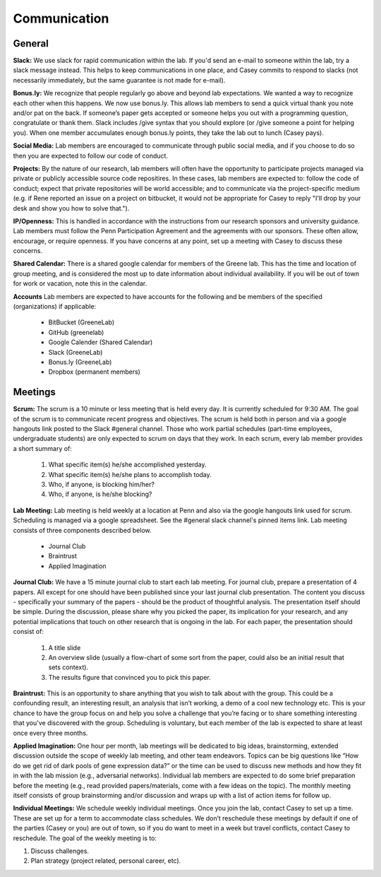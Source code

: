 Communication
-------------

General
~~~~~~~~~~~~~

**Slack:** We use slack for rapid communication within the lab. If you'd send an
e-mail to someone within the lab, try a slack message instead. This helps to
keep communications in one place, and Casey commits to respond to slacks (not
necessarily immediately, but the same guarantee is not made for e-mail).

**Bonus.ly:** We recognize that people regularly go above and beyond lab
expectations. We wanted a way to recognize each other when this happens. We
now use bonus.ly. This allows lab members to send a quick virtual thank you
note and/or pat on the back. If someone’s paper gets accepted or someone helps
you out with a programming question, congratulate or thank them. Slack includes
/give syntax that you should explore (or /give someone a point for helping
you). When one member accumulates enough bonus.ly points, they take the lab out
to lunch (Casey pays).

**Social Media:** Lab members are encouraged to communicate through public
social media, and if you choose to do so then you are expected to follow our
code of conduct.

**Projects:** By the nature of our research, lab members will often have the
opportunity to participate projects managed via private or publicly accessible
source code repositires. In these cases, lab members are expected to: follow
the code of conduct; expect that private repositories will be world accessible;
and to communicate via the project-specific medium (e.g. if Rene reported an
issue on a project on bitbucket, it would not be appropriate for Casey to reply
"I'll drop by your desk and show you how to solve that.").

**IP/Openness:** This is handled in accordance with the instructions from our
research sponsors and university guidance. Lab members must follow the Penn
Participation Agreement and the agreements with our sponsors. These often allow,
encourage, or require openness. If you have concerns at any point, set up a
meeting with Casey to discuss these concerns.

**Shared Calendar:** There is a shared google calendar for members of the Greene
lab. This has the time and location of group meeting, and is considered the most
up to date information about individual availability. If you will be out of
town for work or vacation, note this in the calendar.

**Accounts**  Lab members are expected to have accounts for the following and be
members of the specified (organizations) if applicable:
  * BitBucket (GreeneLab)
  * GitHub (greenelab)
  * Google Calender (Shared Calendar)
  * Slack (GreeneLab)
  * Bonus.ly (GreeneLab)
  * Dropbox (permanent members)

Meetings
~~~~~~~~~~~~~

**Scrum:** The scrum is a 10 minute or less meeting that is held every day. It
is currently scheduled for 9:30 AM. The goal of the scrum is to communicate
recent progress and objectives. The scrum is held both in person and via a
google hangouts link posted to the Slack #general channel. Those who work
partial schedules (part-time employees, undergraduate students) are only
expected to scrum on days that they work. In each scrum, every lab member
provides a short summary of:

    1. What specific item(s) he/she accomplished yesterday.
    2. What specific item(s) he/she plans to accomplish today.
    3. Who, if anyone, is blocking him/her?
    4. Who, if anyone, is he/she blocking?

**Lab Meeting:** Lab meeting is held weekly at a location at Penn and also via
the google hangouts link used for scrum. Scheduling is managed via a google
spreadsheet. See the #general slack channel's pinned items link. Lab meeting
consists of three components described below.

    * Journal Club
    * Braintrust
    * Applied Imagination

**Journal Club:** We have a 15 minute journal club to start  each lab meeting.
For journal club, prepare a presentation of 4 papers. All except for one should
have been published since your last journal club presentation. The content you
discuss - specifically your summary of the papers - should be the product of
thoughtful analysis. The presentation itself should be simple. During the
discussion, please share why you picked the paper, its implication for your
research, and any potential implications that touch on other research that is
ongoing in the lab. For each paper, the presentation should consist of:

    1. A title slide
    2. An overview slide (usually a flow-chart of some sort from the paper,
       could also be an initial result that sets context).
    3. The results figure that convinced you to pick this paper.

**Braintrust:** This is an opportunity to share anything that you wish to talk
about with the group. This could be a confounding result, an interesting
result, an analysis that isn’t working, a demo of a cool new technology etc.
This is your chance to have the group focus on and help you solve a challenge
that you’re facing or to share something interesting that you've discovered
with the group. Scheduling is voluntary, but each member of the lab is expected
to share at least once every three months.

**Applied Imagination:** One hour per month, lab meetings will be dedicated to
big ideas, brainstorming, extended discussion outside the scope of weekly lab
meeting, and other team endeavors. Topics can be big questions like
“How do we get rid of dark pools of gene expression data?” or the time can
be used to discuss new methods and how they fit in with the lab mission (e.g.,
adversarial networks). Individual lab members are expected to do some brief
preparation before the meeting (e.g., read provided papers/materials, come with
a few ideas on the topic). The monthly meeting itself consists of group
brainstorming and/or discussion and wraps up with a list of action items
for follow up.

**Individual Meetings:** We schedule weekly individual meetings. Once you join the
lab, contact Casey to set up a time. These are set up for a term to accommodate
class schedules. We don’t reschedule these meetings by default if one of the
parties (Casey or you) are out of town, so if you do want to meet in a week but
travel conflicts, contact Casey to reschedule. The goal of the weekly meeting
is to:

1. Discuss challenges.
2. Plan strategy (project related, personal career, etc).
